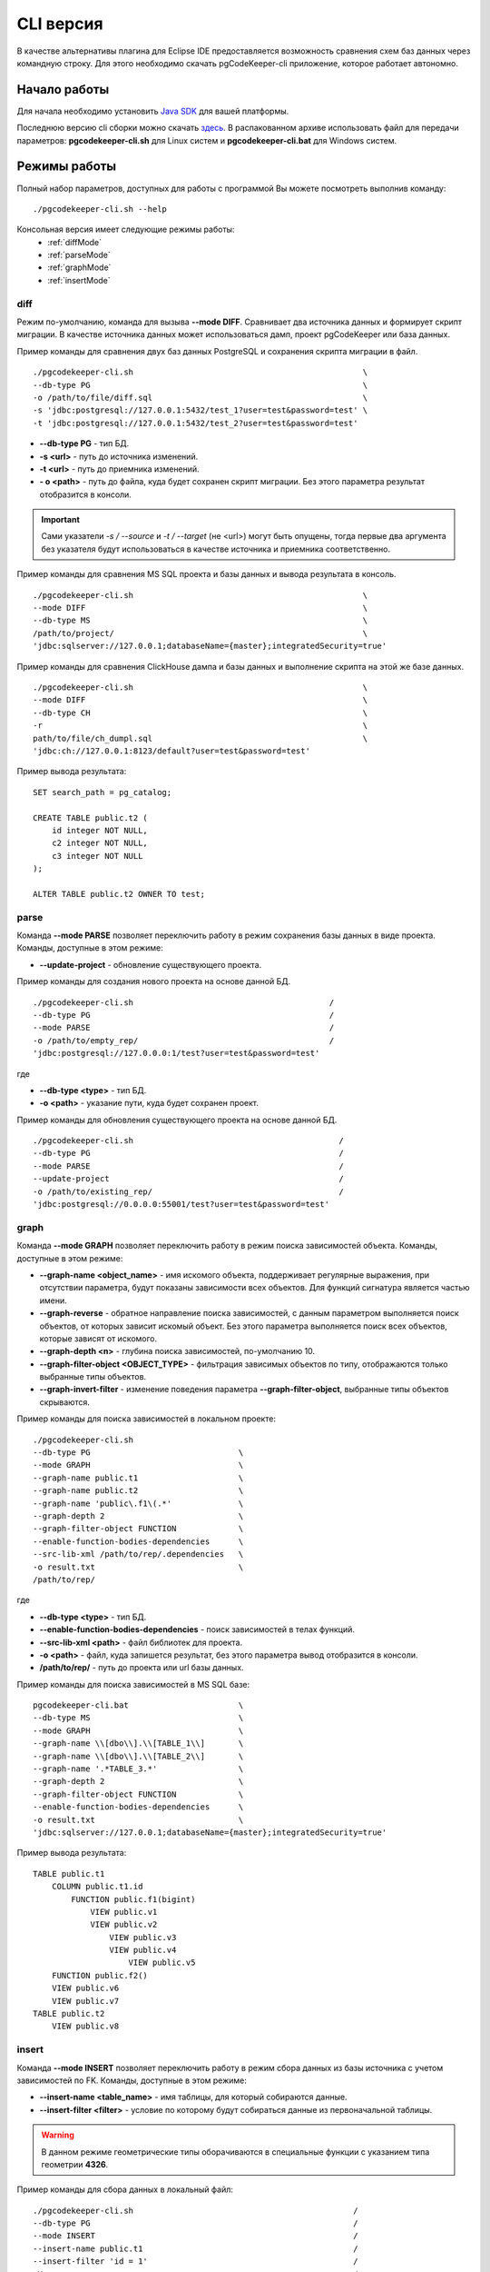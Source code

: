 .. _cliVersion :

==========
CLI версия
==========

В качестве альтернативы плагина для Eclipse IDE предоставляется возможность сравнения схем баз данных через командную строку. Для этого необходимо скачать pgCodeKeeper-cli приложение, которое работает автономно.

Начало работы
~~~~~~~~~~~~~

Для начала необходимо установить `Java SDK <https://jdk.dev/>`_ для вашей платформы.

Последнюю версию cli сборки можно скачать `здесь <https://github.com/pgcodekeeper/pgcodekeeper/releases>`_. В распакованном архиве использовать файл для передачи параметров: **pgcodekeeper-cli.sh** для Linux систем и **pgcodekeeper-cli.bat** для Windows систем.

Режимы работы
~~~~~~~~~~~~~

Полный набор параметров, доступных для работы с программой Вы можете посмотреть выполнив команду:
::

 ./pgcodekeeper-cli.sh --help

Консольная версия имеет следующие режимы работы:
 - :ref:`diffMode`
 - :ref:`parseMode`
 - :ref:`graphMode`
 - :ref:`insertMode`

.. _diffMode :

diff
""""

Режим по-умолчанию, команда для вызыва **--mode DIFF**. Сравнивает два источника данных и формирует скрипт миграции. В качестве источника данных может использоваться дамп, проект pgCodeKeeper или база данных.

Пример команды для сравнения двух баз данных PostgreSQL и сохранения скрипта миграции в файл.
::

 ./pgcodekeeper-cli.sh                                                \
 --db-type PG                                                         \
 -o /path/to/file/diff.sql                                            \
 -s 'jdbc:postgresql://127.0.0.1:5432/test_1?user=test&password=test' \
 -t 'jdbc:postgresql://127.0.0.1:5432/test_2?user=test&password=test'

- **--db-type PG** - тип БД.
- **-s <url>** - путь до источника изменений. 
- **-t <url>** - путь до приемника изменений. 
- **- o <path>** - путь до файла, куда будет сохранен скрипт миграции. Без этого параметра результат отобразится в консоли.

.. important:: Сами указатели `-s / --source` и `-t / --target` (не <url>) могут быть опущены, тогда первые два аргумента без указателя будут использоваться в качестве источника и приемника соответственно.

Пример команды для сравнения MS SQL проекта и базы данных и вывода результата в консоль.
::

 ./pgcodekeeper-cli.sh                                                \
 --mode DIFF                                                          \
 --db-type MS                                                         \
 /path/to/project/                                                    \
 'jdbc:sqlserver://127.0.0.1;databaseName={master};integratedSecurity=true'


Пример команды для сравнения ClickHouse дампа и базы данных и выполнение скрипта на этой же базе данных.
::

 ./pgcodekeeper-cli.sh                                                \
 --mode DIFF                                                          \
 --db-type CH                                                         \
 -r                                                                   \
 path/to/file/ch_dumpl.sql                                            \
 'jdbc:ch://127.0.0.1:8123/default?user=test&password=test'


Пример вывода результата:
::

    SET search_path = pg_catalog;

    CREATE TABLE public.t2 (
        id integer NOT NULL,
        c2 integer NOT NULL,
        c3 integer NOT NULL
    );

    ALTER TABLE public.t2 OWNER TO test;

.. _parseMode :

parse
"""""

Команда **--mode PARSE** позволяет переключить работу в режим сохранения базы данных в виде проекта. Команды, доступные в этом режиме:

- **--update-project** - обновление существующего проекта.

Пример команды для создания нового проекта на основе данной БД.
::

  ./pgcodekeeper-cli.sh                                         /
  --db-type PG                                                  /
  --mode PARSE                                                  /
  -o /path/to/empty_rep/                                        /
  'jdbc:postgresql://127.0.0.0:1/test?user=test&password=test'

где

- **--db-type <type>** - тип БД.
- **-o <path>** - указание пути, куда будет сохранен проект.

Пример команды для обновления существующего проекта на основе данной БД.
::

  ./pgcodekeeper-cli.sh                                           /
  --db-type PG                                                    /
  --mode PARSE                                                    /
  --update-project                                                /
  -o /path/to/existing_rep/                                       /
  'jdbc:postgresql://0.0.0.0:55001/test?user=test&password=test'

.. _graphMode :

graph
"""""

Команда **--mode GRAPH** позволяет переключить работу в режим поиска зависимостей объекта. Команды, доступные в этом режиме:

- **--graph-name <object_name>**  - имя искомого объекта, поддерживает регулярные выражения, при отсутствии параметра, будут показаны зависимости всех объектов. Для функций сигнатура является частью имени.
- **--graph-reverse**  - обратное направление поиска зависимостей, с данным параметром выполняется поиск объектов, от которых зависит искомый объект. Без этого параметра выполняется поиск всех объектов, которые зависят от искомого.
- **--graph-depth <n>** - глубина поиска зависимостей, по-умолчанию 10.
- **--graph-filter-object <OBJECT_TYPE>** - фильтрация зависимых объектов по типу, отображаются только выбранные типы объектов.
- **--graph-invert-filter** - изменение поведения параметра **--graph-filter-object**, выбранные типы объектов скрываются.

Пример команды для поиска зависимостей в локальном проекте:
::

 ./pgcodekeeper-cli.sh
 --db-type PG                               \
 --mode GRAPH                               \
 --graph-name public.t1                     \
 --graph-name public.t2                     \
 --graph-name 'public\.f1\(.*'              \
 --graph-depth 2                            \
 --graph-filter-object FUNCTION             \
 --enable-function-bodies-dependencies      \
 --src-lib-xml /path/to/rep/.dependencies   \
 -o result.txt                              \
 /path/to/rep/

где

- **--db-type <type>** - тип БД.
- **--enable-function-bodies-dependencies** - поиск зависимостей в телах функций.
- **--src-lib-xml <path>** - файл библиотек для проекта.
- **-o <path>** - файл, куда запишется результат, без этого параметра вывод отобразится в консоли.
- **/path/to/rep/** - путь до проекта или url базы данных.

Пример команды для поиска зависимостей в MS SQL базе:
::

 pgcodekeeper-cli.bat                       \
 --db-type MS                               \
 --mode GRAPH                               \
 --graph-name \\[dbo\\].\\[TABLE_1\\]       \
 --graph-name \\[dbo\\].\\[TABLE_2\\]       \
 --graph-name '.*TABLE_3.*'                 \
 --graph-depth 2                            \
 --graph-filter-object FUNCTION             \
 --enable-function-bodies-dependencies      \
 -o result.txt                              \
 'jdbc:sqlserver://127.0.0.1;databaseName={master};integratedSecurity=true'


Пример вывода результата:
::

    TABLE public.t1
        COLUMN public.t1.id
            FUNCTION public.f1(bigint)
                VIEW public.v1
                VIEW public.v2
                    VIEW public.v3
                    VIEW public.v4
                        VIEW public.v5
        FUNCTION public.f2()
        VIEW public.v6
        VIEW public.v7
    TABLE public.t2
        VIEW public.v8

.. _insertMode :

insert
""""""

Команда **--mode INSERT** позволяет переключить работу в режим сбора данных из базы источника с учетом зависимостей по FK. Команды, доступные в этом режиме:

- **--insert-name <table_name>** - имя таблицы, для который собираются данные.
- **--insert-filter <filter>** - условие по которому будут собираться данные из первоначальной таблицы.

.. warning:: В данном режиме геометрические типы оборачиваются в специальные функции с указанием типа геометрии **4326**.

Пример команды для сбора данных в локальный файл:
::

  ./pgcodekeeper-cli.sh                                              /
  --db-type PG                                                       /
  --mode INSERT                                                      /
  --insert-name public.t1                                            /
  --insert-filter 'id = 1'                                           /
  -X                                                                 /
  -o result.txt                                                      /
  'jdbc:postgresql://127.0.0.1:5432/test?user=test&password=test'

где

- **--db-type <type>** - тип БД.
- **-X** - оборачивает сгенерированный скрипт в транзакцию.
- **-o <path>** - файл, куда запишется результат, без этого параметра вывод отобразится в консоли.

Пример команды для сбора данных и выполнения скрипта в БД:
::

  ./pgcodekeeper-cli.sh                                                        /
  --db-type MS                                                                 /
  --mode INSERT                                                                /
  --insert-name '[dbo].[TABLE_1]'                                              /
  --insert-filter 'id = 1'                                                     /
  -X                                                                           /
  -R 'jdbc:sqlserver://127.0.0.1;databaseName=testdb;user=user;password=pass'  /
  'jdbc:sqlserver://127.0.0.1;databaseName={master};integratedSecurity=true'

где

- **-R <url>** - база данных, в которой будет выполнен полученный скрипт.

Пример вывода результата:

::

   START TRANSACTION;

   INSERT INTO public.t2 (id, c2, c3)
   VALUES (1, NULL, 1)
   ON CONFLICT DO NOTHING;

   INSERT INTO public.t1 (id, c2, c3)
   VALUES (1, 1, 1)
   ON CONFLICT DO NOTHING;

   UPDATE public.t2 SET c2 = 1 WHERE id = 1;

   COMMIT TRANSACTION;


vmargs
~~~~~~
Все параметры после специального параметра **-vmargs** будут переданы VM.

Использование с ограничениями потребляемой памяти:

::

 ./pgcodekeeper-cli.sh 1.sql 2.sql -vmargs -Xms256m -Xmx2g

Параметр VM *ru.taximaxim.codekeeper.parser.poolsize* позволяет указать количество потоков парсера:

::

 ./pgcodekeeper-cli.sh 1.sql 2.sql -vmargs -Dru.taximaxim.codekeeper.parser.poolsize=5